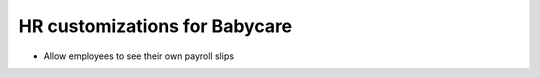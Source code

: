 HR customizations for Babycare
==============================

* Allow employees to see their own payroll slips
